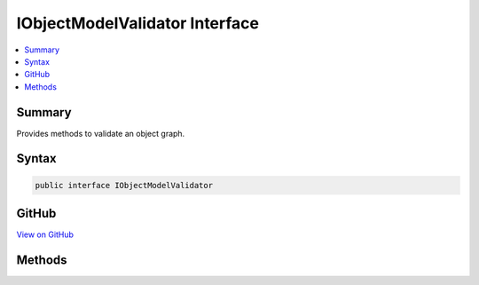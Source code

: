 

IObjectModelValidator Interface
===============================



.. contents:: 
   :local:



Summary
-------

Provides methods to validate an object graph.











Syntax
------

.. code-block:: csharp

   public interface IObjectModelValidator





GitHub
------

`View on GitHub <https://github.com/aspnet/apidocs/blob/master/aspnet/mvc/src/Microsoft.AspNet.Mvc.Core/ModelBinding/Validation/IObjectModelValidator.cs>`_





.. dn:interface:: Microsoft.AspNet.Mvc.ModelBinding.Validation.IObjectModelValidator

Methods
-------

.. dn:interface:: Microsoft.AspNet.Mvc.ModelBinding.Validation.IObjectModelValidator
    :noindex:
    :hidden:

    
    .. dn:method:: Microsoft.AspNet.Mvc.ModelBinding.Validation.IObjectModelValidator.Validate(Microsoft.AspNet.Mvc.ModelBinding.Validation.IModelValidatorProvider, Microsoft.AspNet.Mvc.ModelBinding.ModelStateDictionary, Microsoft.AspNet.Mvc.ModelBinding.Validation.ValidationStateDictionary, System.String, System.Object)
    
        
    
        Validates the provided object.
    
        
        
        
        :param validatorProvider: The .
        
        :type validatorProvider: Microsoft.AspNet.Mvc.ModelBinding.Validation.IModelValidatorProvider
        
        
        :param modelState: The .
        
        :type modelState: Microsoft.AspNet.Mvc.ModelBinding.ModelStateDictionary
        
        
        :param validationState: The . May be null.
        
        :type validationState: Microsoft.AspNet.Mvc.ModelBinding.Validation.ValidationStateDictionary
        
        
        :param prefix: The model prefix. Used to map the model object to entries in .
        
        :type prefix: System.String
        
        
        :param model: The model object.
        
        :type model: System.Object
    
        
        .. code-block:: csharp
    
           void Validate(IModelValidatorProvider validatorProvider, ModelStateDictionary modelState, ValidationStateDictionary validationState, string prefix, object model)
    

